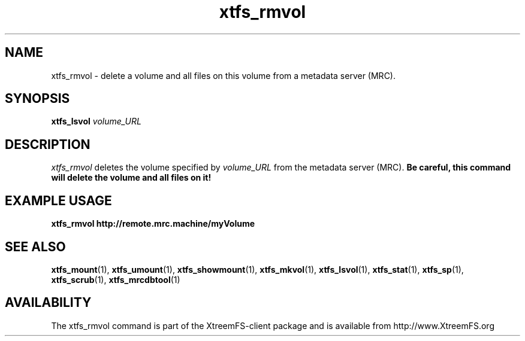 .TH xtfs_rmvol 1 "July 2008" "The XtreemFS Distributed File System" "XtreemFS client"
.SH NAME
xtfs_rmvol \- delete a volume and all files on this volume from a metadata server (MRC).
.SH SYNOPSIS
\fBxtfs_lsvol \fIvolume_URL\fR
.br

.SH DESCRIPTION
.I xtfs_rmvol
deletes the volume specified by
.I volume_URL
from the metadata server (MRC).
.B "Be careful, this command will delete the volume and all files on it!"

.SH EXAMPLE USAGE
.B "xtfs_rmvol http://remote.mrc.machine/myVolume"


.SH "SEE ALSO"
.BR xtfs_mount (1),
.BR xtfs_umount (1),
.BR xtfs_showmount (1),
.BR xtfs_mkvol (1),
.BR xtfs_lsvol (1),
.BR xtfs_stat (1),
.BR xtfs_sp (1),
.BR xtfs_scrub (1),
.BR xtfs_mrcdbtool (1)
.BR


.SH AVAILABILITY
The xtfs_rmvol command is part of the XtreemFS-client package and is available from http://www.XtreemFS.org